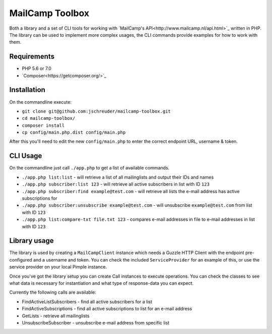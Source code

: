 ================
MailCamp Toolbox
================

Both a library and a set of CLI tools for working with `MailCamp's API<http://www.mailcamp.nl/api.html>`_ written in
PHP. The library can be used to implement more complex usages, the CLI commands provide examples for how to work with
them.

------------
Requirements
------------

* PHP 5.6 or 7.0
* `Composer<https://getcomposer.org/>`_

------------
Installation
------------

On the commandline execute:

* ``git clone git@github.com:jschreuder/mailcamp-toolbox.git``
* ``cd mailcamp-toolbox/``
* ``composer install``
* ``cp config/main.php.dist config/main.php``

After this you'll need to edit the new ``config/main.php`` to enter the correct endpoint URL, username & token.

---------
CLI Usage
---------

On the commandline just call ``./app.php`` to get a list of available commands.

* ``./app.php list:list`` - will retrieve a list of all mailinglists and output their IDs and names
* ``./app.php subscriber:list 123`` - will retrieve all active subscribers in list with ID ``123``
* ``./app.php subscriber:find example@test.com`` - will retrieve all lists the e-mail address has active subscriptions for
* ``./app.php subscriber:unsubscribe example@test.com`` - will unsubscribe ``example@test.com`` from list with ID ``123``
* ``./app.php list:compare-txt file.txt 123`` - compares e-mail addresses in file to e-mail addresses in list with ID ``123``

-------------
Library usage
-------------

The library is used by creating a ``MailCampClient`` instance which needs a Guzzle HTTP Client with the endpoint
pre-configured and a username and token. You can check the included ``ServiceProvider`` for an example of this, or use
the service provider on your local Pimple instance.

Once you've got the library setup you can create Call instances to execute operations. You can check the classes to see
what data is necessary for instantiation and what type of response-data you can expect.

Currently the following calls are available:

* FindActiveListSubscribers - find all active subscribers for a list
* FindActiveSubscriptions - find all active subscriptions to list for an e-mail address
* GetLists - retrieve all mailinglists
* UnsubscribeSubscriber - unsubscribe e-mail address from specific list
